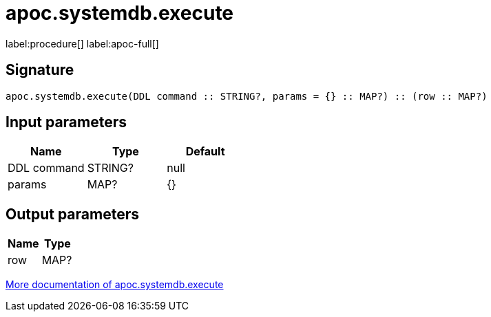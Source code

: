 ////
This file is generated by DocsTest, so don't change it!
////

= apoc.systemdb.execute
:description: This section contains reference documentation for the apoc.systemdb.execute procedure.

label:procedure[] label:apoc-full[]

[.emphasis]


== Signature

[source]
----
apoc.systemdb.execute(DDL command :: STRING?, params = {} :: MAP?) :: (row :: MAP?)
----

== Input parameters
[.procedures, opts=header]
|===
| Name | Type | Default 
|DDL command|STRING?|null
|params|MAP?|{}
|===

== Output parameters
[.procedures, opts=header]
|===
| Name | Type 
|row|MAP?
|===

xref::database-introspection/systemdb.adoc[More documentation of apoc.systemdb.execute,role=more information]

